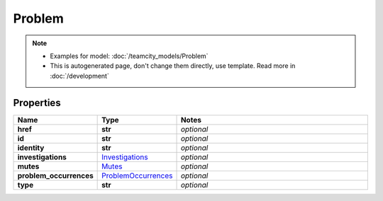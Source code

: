 Problem
#########

.. note::

  + Examples for model: :doc:`/teamcity_models/Problem`
  + This is autogenerated page, don't change them directly, use template. Read more in :doc:`/development`

Properties
----------
.. list-table::
   :widths: 15 15 70
   :header-rows: 1

   * - Name
     - Type
     - Notes
   * - **href**
     - **str**
     - `optional` 
   * - **id**
     - **str**
     - `optional` 
   * - **identity**
     - **str**
     - `optional` 
   * - **investigations**
     -  `Investigations <./Investigations.html>`_
     - `optional` 
   * - **mutes**
     -  `Mutes <./Mutes.html>`_
     - `optional` 
   * - **problem_occurrences**
     -  `ProblemOccurrences <./ProblemOccurrences.html>`_
     - `optional` 
   * - **type**
     - **str**
     - `optional` 



